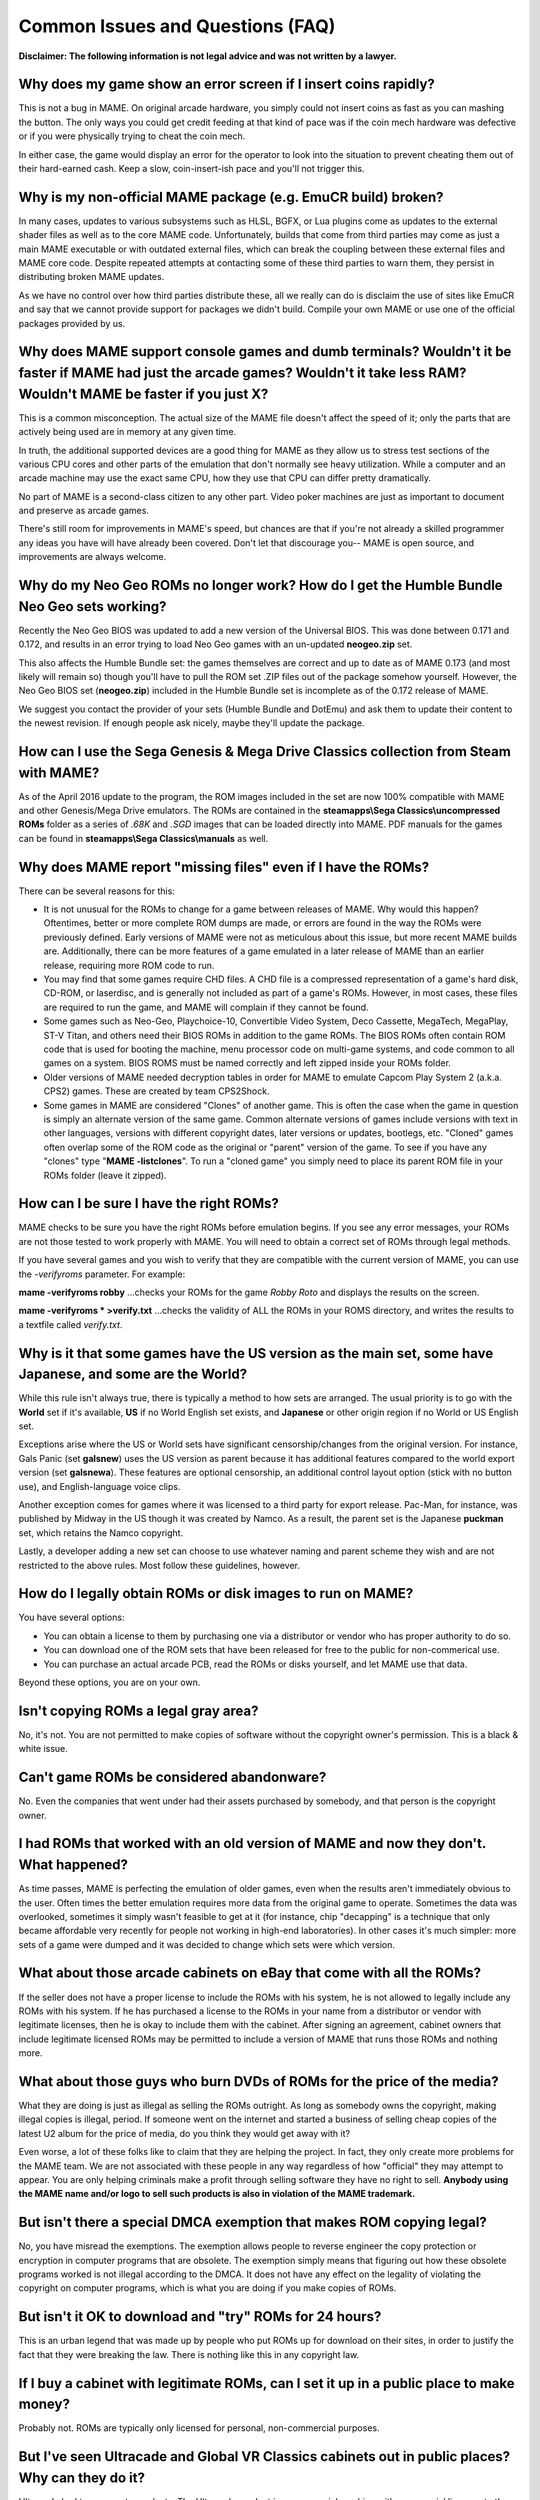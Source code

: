 Common Issues and Questions (FAQ)
=================================



**Disclaimer: The following information is not legal advice and was not written by a lawyer.**


Why does my game show an error screen if I insert coins rapidly?
----------------------------------------------------------------

This is not a bug in MAME. On original arcade hardware, you simply could not insert coins as fast as you can mashing the button. The only ways you could get credit feeding at that kind of pace was if the coin mech hardware was defective or if you were physically trying to cheat the coin mech.

In either case, the game would display an error for the operator to look into the situation to prevent cheating them out of their hard-earned cash. Keep a slow, coin-insert-ish pace and you'll not trigger this.


Why is my non-official MAME package (e.g. EmuCR build) broken?
--------------------------------------------------------------

In many cases, updates to various subsystems such as HLSL, BGFX, or Lua plugins come as updates to the external shader files as well as to the core MAME code. Unfortunately, builds that come from third parties may come as just a main MAME executable or with outdated external files, which can break the coupling between these external files and MAME core code. Despite repeated attempts at contacting some of these third parties to warn them, they persist in distributing broken MAME updates.

As we have no control over how third parties distribute these, all we really can do is disclaim the use of sites like EmuCR and say that we cannot provide support for packages we didn't build. Compile your own MAME or use one of the official packages provided by us.


Why does MAME support console games and dumb terminals? Wouldn't it be faster if MAME had just the arcade games? Wouldn't it take less RAM? Wouldn't MAME be faster if you just X?
------------------------------------------------------------------------------------------------------------------------------------------------------------------------------------

This is a common misconception. The actual size of the MAME file doesn't affect the speed of it; only the parts that are actively being used are in memory at any given time.

In truth, the additional supported devices are a good thing for MAME as they allow us to stress test sections of the various CPU cores and other parts of the emulation that don't normally see heavy utilization. While a computer and an arcade machine may use the exact same CPU, how they use that CPU can differ pretty dramatically.

No part of MAME is a second-class citizen to any other part. Video poker machines are just as important to document and preserve as arcade games.

There's still room for improvements in MAME's speed, but chances are that if you're not already a skilled programmer any ideas you have will have already been covered. Don't let that discourage you-- MAME is open source, and improvements are always welcome.


Why do my Neo Geo ROMs no longer work? How do I get the Humble Bundle Neo Geo sets working?
-------------------------------------------------------------------------------------------

Recently the Neo Geo BIOS was updated to add a new version of the Universal BIOS. This was done between 0.171 and 0.172, and results in an error trying to load Neo Geo games with an un-updated **neogeo.zip** set.

This also affects the Humble Bundle set: the games themselves are correct and up to date as of MAME 0.173 (and most likely will remain so) though you'll have to pull the ROM set .ZIP files out of the package somehow yourself. However, the Neo Geo BIOS set (**neogeo.zip**) included in the Humble Bundle set is incomplete as of the 0.172 release of MAME.

We suggest you contact the provider of your sets (Humble Bundle and DotEmu) and ask them to update their content to the newest revision. If enough people ask nicely, maybe they'll update the package.


How can I use the Sega Genesis & Mega Drive Classics collection from Steam with MAME?
-------------------------------------------------------------------------------------

As of the April 2016 update to the program, the ROM images included in the set are now 100% compatible with MAME and other Genesis/Mega Drive emulators. The ROMs are contained in the **steamapps\\Sega Classics\\uncompressed ROMs** folder as a series of *.68K* and *.SGD* images that can be loaded directly into MAME. PDF manuals for the games can be found in **steamapps\\Sega Classics\\manuals** as well.


Why does MAME report "missing files" even if I have the ROMs?
-------------------------------------------------------------

There can be several reasons for this:

* It is not unusual for the ROMs to change for a game between releases of MAME. Why would this happen? Oftentimes, better or more complete ROM dumps are made, or errors are found in the way the ROMs were previously defined. Early versions of MAME were not as meticulous about this issue, but more recent MAME builds are. Additionally, there can be more features of a game emulated in a later release of MAME than an earlier release, requiring more ROM code to run.
* You may find that some games require CHD files. A CHD file is a compressed representation of a game's hard disk, CD-ROM, or laserdisc, and is generally not included as part of a game's ROMs. However, in most cases, these files are required to run the game, and MAME will complain if they cannot be found.
* Some games such as Neo-Geo, Playchoice-10, Convertible Video System, Deco Cassette, MegaTech, MegaPlay, ST-V Titan, and others need their BIOS ROMs in addition to the game ROMs. The BIOS ROMs often contain ROM code that is used for booting the machine, menu processor code on multi-game systems, and code common to all games on a system. BIOS ROMS must be named correctly and left zipped inside your ROMs folder.
* Older versions of MAME needed decryption tables in order for MAME to emulate Capcom Play System 2 (a.k.a. CPS2) games. These are created by team CPS2Shock.
* Some games in MAME are considered "Clones" of another game. This is often the case when the game in question is simply an alternate version of the same game. Common alternate versions of games include versions with text in other languages, versions with different copyright dates, later versions or updates, bootlegs, etc. "Cloned" games often overlap some of the ROM code as the original or "parent" version of the game. To see if you have any "clones" type "**MAME -listclones**". To run a "cloned game" you simply need to place its parent ROM file in your ROMs folder (leave it zipped).


How can I be sure I have the right ROMs?
----------------------------------------

MAME checks to be sure you have the right ROMs before emulation begins. If you see any error messages, your ROMs are not those tested to work properly with MAME. You will need to obtain a correct set of ROMs through legal methods.

If you have several games and you wish to verify that they are compatible with the current version of MAME, you can use the *-verifyroms* parameter. For example:

**mame -verifyroms robby**
...checks your ROMs for the game *Robby Roto* and displays the results on the screen.

**mame -verifyroms \* >verify.txt**
...checks the validity of ALL the ROMs in your ROMS directory, and writes the results to a textfile called *verify.txt*.


Why is it that some games have the US version as the main set, some have Japanese, and some are the World?
-----------------------------------------------------------------------------------------------------------

While this rule isn't always true, there is typically a method to how sets are arranged. The usual priority is to go with the **World** set if it's available, **US** if no World English set exists, and **Japanese** or other origin region if no World or US English set.

Exceptions arise where the US or World sets have significant censorship/changes from the original version. For instance, Gals Panic (set **galsnew**) uses the US version as parent because it has additional features compared to the world export version (set **galsnewa**). These features are optional censorship, an additional control layout option (stick with no button use), and English-language voice clips.

Another exception comes for games where it was licensed to a third party for export release. Pac-Man, for instance, was published by Midway in the US though it was created by Namco. As a result, the parent set is the Japanese **puckman** set, which retains the Namco copyright.

Lastly, a developer adding a new set can choose to use whatever naming and parent scheme they wish and are not restricted to the above rules. Most follow these guidelines, however.


How do I legally obtain ROMs or disk images to run on MAME?
-----------------------------------------------------------

You have several options:

* You can obtain a license to them by purchasing one via a distributor or vendor who has proper authority to do so.
* You can download one of the ROM sets that have been released for free to the public for non-commerical use.
* You can purchase an actual arcade PCB, read the ROMs or disks yourself, and let MAME use that data.

Beyond these options, you are on your own.


Isn't copying ROMs a legal gray area?
-------------------------------------

No, it's not. You are not permitted to make copies of software without the copyright owner's permission. This is a black & white issue.


Can't game ROMs be considered abandonware?
------------------------------------------

No. Even the companies that went under had their assets purchased by somebody, and that person is the copyright owner.


I had ROMs that worked with an old version of MAME and now they don't. What happened?
-------------------------------------------------------------------------------------

As time passes, MAME is perfecting the emulation of older games, even when the results aren't immediately obvious to the user. Often times the better emulation requires more data from the original game to operate. Sometimes the data was overlooked, sometimes it simply wasn't feasible to get at it (for instance, chip "decapping" is a technique that only became affordable very recently for people not working in high-end laboratories). In other cases it's much simpler: more sets of a game were dumped and it was decided to change which sets were which version.


What about those arcade cabinets on eBay that come with all the ROMs?
---------------------------------------------------------------------

If the seller does not have a proper license to include the ROMs with his system, he is not allowed to legally include any ROMs with his system. If he has purchased a license to the ROMs in your name from a distributor or vendor with legitimate licenses, then he is okay to include them with the cabinet. After signing an agreement, cabinet owners that include legitimate licensed ROMs may be permitted to include a version of MAME that runs those ROMs and nothing more.


What about those guys who burn DVDs of ROMs for the price of the media?
-----------------------------------------------------------------------

What they are doing is just as illegal as selling the ROMs outright. As long as somebody owns the copyright, making illegal copies is illegal, period. If someone went on the internet and started a business of selling cheap copies of the latest U2 album for the price of media, do you think they would get away with it?

Even worse, a lot of these folks like to claim that they are helping the project. In fact, they only create more problems for the MAME team. We are not associated with these people in any way regardless of how "official" they may attempt to appear. You are only helping criminals make a profit through selling software they have no right to sell. **Anybody using the MAME name and/or logo to sell such products is also in violation of the MAME trademark.**


But isn't there a special DMCA exemption that makes ROM copying legal?
----------------------------------------------------------------------

No, you have misread the exemptions. The exemption allows people to reverse engineer the copy protection or encryption in computer programs that are obsolete. The exemption simply means that figuring out how these obsolete programs worked is not illegal according to the DMCA. It does not have any effect on the legality of violating the copyright on computer programs, which is what you are doing if you make copies of ROMs.


But isn't it OK to download and "try" ROMs for 24 hours?
--------------------------------------------------------

This is an urban legend that was made up by people who put ROMs up for download on their sites, in order to justify the fact that they were breaking the law. There is nothing like this in any copyright law.


If I buy a cabinet with legitimate ROMs, can I set it up in a public place to make money?
-----------------------------------------------------------------------------------------

Probably not. ROMs are typically only licensed for personal, non-commercial purposes.


But I've seen Ultracade and Global VR Classics cabinets out in public places? Why can they do it?
-------------------------------------------------------------------------------------------------

Ultracade had two separate products. The Ultracade product is a commercial machine with commercial licenses to the games. These machines were designed to be put on location and make money, like traditional arcade machines. Their other product is the Arcade Legends series. These are home machines with non- commercial licenses for the games, and can only be legally operated in a private environment. Since their buyout by Global VR they only offer the Global VR Classics cabinet, which is equivalent to the earlier Ultracade product.


HELP! I'm getting a black screen or an error message in regards to DirectX on Windows!
--------------------------------------------------------------------------------------

You probably have missing or damaged DirectX runtimes. You can download the latest DirectX setup tool from Microsoft at https://www.microsoft.com/en-us/download/details.aspx?displaylang=en&id=35

Additional troubleshooting information can be found on Microsoft's website at https://support.microsoft.com/en-us/kb/179113


I have a controller that doesn't want to work with the standard Microsoft Windows version of MAME, what can I do?
-----------------------------------------------------------------------------------------------------------------

By default, MAME on Microsoft Windows tries to do raw reads of the joystick(s), mouse/mice, and keyboard(s). This works with most devices and provides the most stable results. However, some devices need special drivers to translate their output and these drivers may not work with raw input.

One thing you can try is setting the keyboardprovider, mouseprovider, or joystickprovider setting (depending on which kind of device your input device acts as) from rawinput to one of the other options such as dinput or win32. See :ref:`osd-commandline-options` for details on supported providers.


